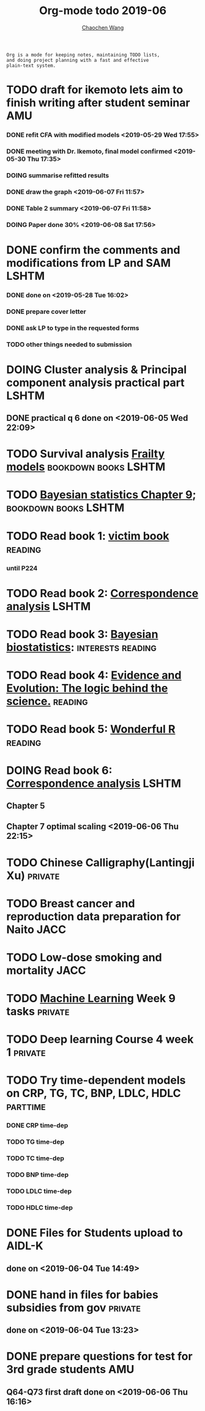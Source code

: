 
#+TITLE: Org-mode todo 2019-06
#+AUTHOR: [[https://wangcc.me][Chaochen Wang]]
#+EMAIL: chaochen@wangcc.me
#+OPTIONS: d:(not "LOGBOOK") date:t e:t email:t f:t inline:t num:t
#+OPTIONS: timestamp:t title:t toc:t todo:t |:t

#+BEGIN_EXAMPLE 
Org is a mode for keeping notes, maintaining TODO lists,
and doing project planning with a fast and effective 
plain-text system.
#+END_EXAMPLE


* TODO draft for ikemoto lets aim to finish writing after student seminar :AMU:
DEADLINE: <2019-06-24 Mon>
*** DONE refit CFA with modified models <2019-05-29 Wed 17:55> 
*** DONE meeting with Dr. Ikemoto, final model confirmed <2019-05-30 Thu 17:35>
*** DOING summarise refitted results 
*** DONE draw the graph <2019-06-07 Fri 11:57>
*** DONE Table 2 summary <2019-06-07 Fri 11:58>
*** DOING Paper done 30% <2019-06-08 Sat 17:56>
* DONE confirm the comments and modifications from LP and SAM       :LSHTM:
*** DONE done on <2019-05-28 Tue 16:02>
*** DONE prepare cover letter 
*** DONE ask LP to type in the requested forms 
*** TODO other things needed to submission
* DOING Cluster analysis & Principal component analysis practical part :LSHTM:
** DONE practical q 6 done on <2019-06-05 Wed 22:09>
* TODO Survival analysis [[https://wangcc.me/LSHTMlearningnote/-time-dependent-variables-frailty-model.html][Frailty models]]              :bookdown:books:LSHTM:
* TODO [[https://wangcc.me/LSHTMlearningnote/section-88.html][Bayesian statistics Chapter 9]];                :bookdown:books:LSHTM:
* TODO Read book 1: [[http://ywang.uchicago.edu/history/victim_ebook_070505.pdf][victim book]]                                   :reading:
*** until P224
* TODO Read book 2: [[https://www.amazon.co.jp/Correspondence-Analysis-Strategies-Probability-Statistics/dp/1119953243/ref=sr_1_5?__mk_ja_JP=%E3%82%AB%E3%82%BF%E3%82%AB%E3%83%8A&keywords=correspondence+analysis&qid=1557206502&s=gateway&sr=8-5][Correspondence analysis]]                    :LSHTM:
* TODO Read book 3: [[https://www.wiley.com/en-us/Bayesian+Biostatistics-p-9780470018231][Bayesian biostatistics]]:             :interests:reading:
* TODO Read book 4: [[https://www.cambridge.org/jp/academic/subjects/philosophy/philosophy-science/evidence-and-evolution-logic-behind-science?format=HB&isbn=9780521871884][Evidence and Evolution: The logic behind the science.]] :reading:
* TODO Read book 5: [[https://www.amazon.co.jp/Stan%E3%81%A8R%E3%81%A7%E3%83%99%E3%82%A4%E3%82%BA%E7%B5%B1%E8%A8%88%E3%83%A2%E3%83%87%E3%83%AA%E3%83%B3%E3%82%B0-Wonderful-R-%E6%9D%BE%E6%B5%A6-%E5%81%A5%E5%A4%AA%E9%83%8E/dp/4320112423/ref=sr_1_1?ie=UTF8&qid=1546839385&sr=8-1&keywords=wonderful+R][Wonderful R]]                                   :reading:
* DOING Read book 6: [[https://www.amazon.co.jp/Correspondence-Analysis-Practice-Interdisciplinary-Statistics/dp/1498731775][Correspondence analysis]]                          :LSHTM:
** Chapter 5
** Chapter 7 optimal scaling <2019-06-06 Thu 22:15>
* TODO Chinese Calligraphy(Lantingji Xu)                          :private:
* TODO Breast cancer and reproduction data preparation for Naito      :JACC:
* TODO Low-dose smoking and mortality                                  :JACC:
DEADLINE: <2019-07-08 Wed>
* TODO [[https://www.coursera.org/learn/machine-learning/home/welcome][Machine Learning]] Week 9 tasks                              :private:
* TODO Deep learning Course 4 week 1                              :private:
* TODO Try time-dependent models on CRP, TG, TC, BNP, LDLC, HDLC :parttime:
*** DONE CRP time-dep 
*** TODO TG time-dep 
*** TODO TC time-dep
*** TODO BNP time-dep
*** TODO LDLC time-dep
*** TODO HDLC time-dep
* DONE Files for Students upload to AIDL-K  
** done on <2019-06-04 Tue 14:49>
* DONE hand in files for babies subsidies from gov                  :private:
** done on <2019-06-04 Tue 13:23>
* DONE prepare questions for test for 3rd grade students                :AMU:
** Q64-Q73 first draft done on <2019-06-06 Thu 16:16>
